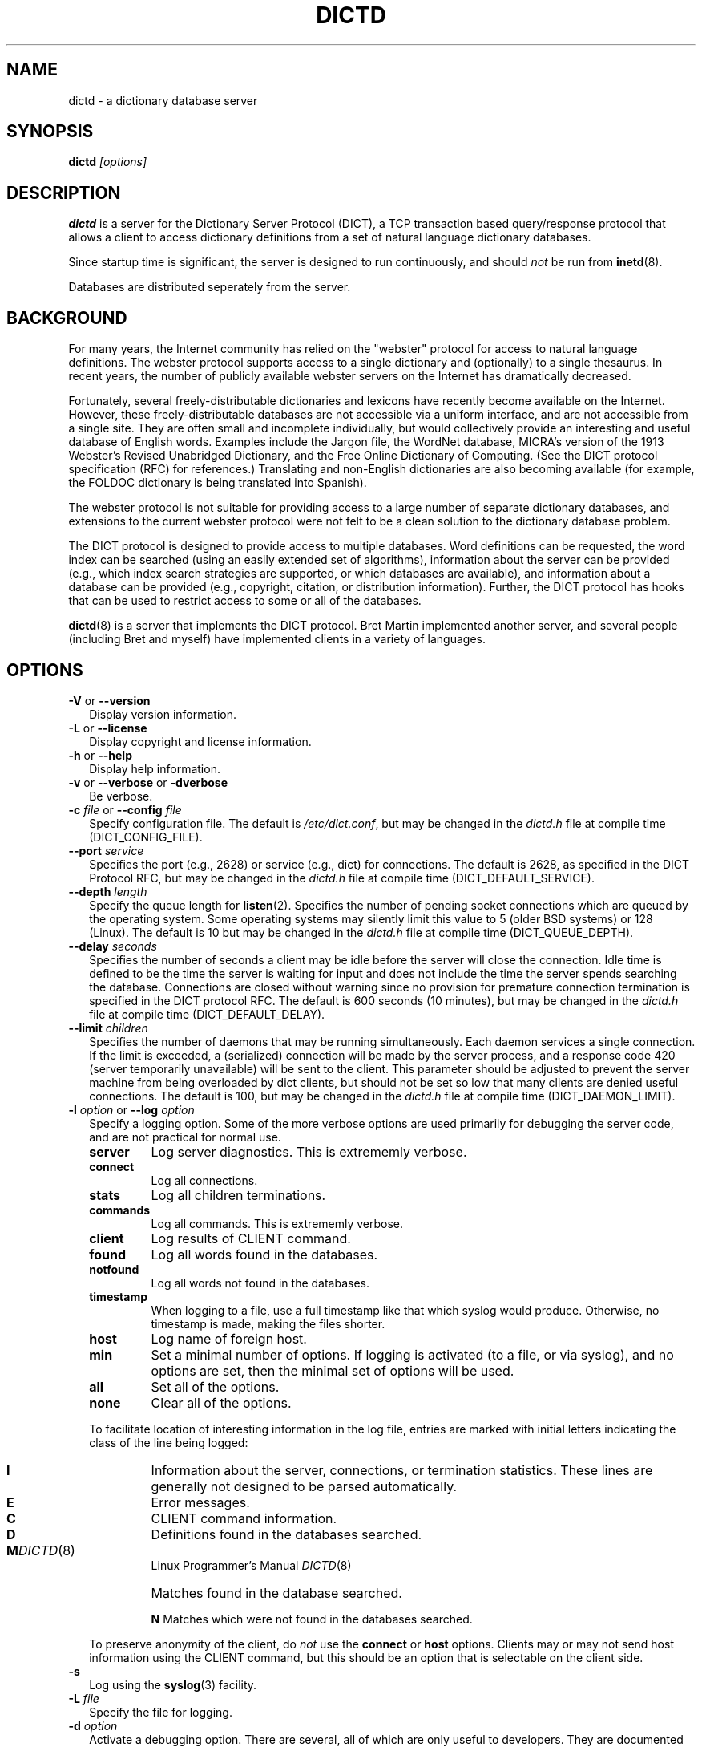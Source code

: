.\" dictd.1 -- 
.\" Created: Mon Mar 10 16:10:03 1997 by faith@cs.unc.edu
.\" Revised: Sun Jun 22 20:54:02 1997 by faith@acm.org
.\" Copyright 1997 Rickard E. Faith (faith@cs.unc.edu)
.\" 
.\" Permission is granted to make and distribute verbatim copies of this
.\" manual provided the copyright notice and this permission notice are
.\" preserved on all copies.
.\" 
.\" Permission is granted to copy and distribute modified versions of this
.\" manual under the conditions for verbatim copying, provided that the
.\" entire resulting derived work is distributed under the terms of a
.\" permission notice identical to this one
.\" 
.\" Since the Linux kernel and libraries are constantly changing, this
.\" manual page may be incorrect or out-of-date.  The author(s) assume no
.\" responsibility for errors or omissions, or for damages resulting from
.\" the use of the information contained herein.  The author(s) may not
.\" have taken the same level of care in the production of this manual,
.\" which is licensed free of charge, as they might when working
.\" professionally.
.\" 
.\" Formatted or processed versions of this manual, if unaccompanied by
.\" the source, must acknowledge the copyright and authors of this work.
.\" 
.TH DICTD 8 "29 July 1997" "" "Linux Programmer's Manual"
.SH "NAME"
dictd - a dictionary database server
.SH "SYNOPSIS"
.BI dictd " [options]"
.SH "DESCRIPTION"
.B dictd
is a server for the Dictionary Server Protocol (DICT), a TCP transaction
based query/response protocol that allows a client to access dictionary
definitions from a set of natural language dictionary databases.
.P
Since startup time is significant, the server is designed to run
continuously, and should
.I not
be run from
.BR inetd (8).
.P
Databases are distributed seperately from the server.
.SH "BACKGROUND"
For many years, the Internet community has relied on the "webster" protocol
for access to natural language definitions.  The webster protocol supports
access to a single dictionary and (optionally) to a single thesaurus.  In
recent years, the number of publicly available webster servers on the
Internet has dramatically decreased.
.P
Fortunately, several freely-distributable dictionaries and lexicons have
recently become available on the Internet.  However, these
freely-distributable databases are not accessible via a uniform interface,
and are not accessible from a single site.  They are often small and
incomplete individually, but would collectively provide an interesting and
useful database of English words.  Examples include the Jargon file, the
WordNet database, MICRA's version of the 1913 Webster's Revised Unabridged
Dictionary, and the Free Online Dictionary of Computing.  (See the DICT
protocol specification (RFC) for references.)  Translating and non-English
dictionaries are also becoming available (for example, the FOLDOC
dictionary is being translated into Spanish).
.P
The webster protocol is not suitable for providing access to a large
number of separate dictionary databases, and extensions to the current
webster protocol were not felt to be a clean solution to the
dictionary database problem.
.P
The DICT protocol is designed to provide access to multiple databases.
Word definitions can be requested, the word index can be searched
(using an easily extended set of algorithms), information about the
server can be provided (e.g., which index search strategies are
supported, or which databases are available), and information about a
database can be provided (e.g., copyright, citation, or distribution
information).  Further, the DICT protocol has hooks that can be used
to restrict access to some or all of the databases.
.P
.BR dictd (8)
is a server that implements the DICT protocol.  Bret Martin implemented
another server, and several people (including Bret and myself) have
implemented clients in a variety of languages.
.SH "OPTIONS"
.TP 2
.BR \-V " or " \-\-version
Display version information.
.TP
.BR \-L " or " \-\-license
Display copyright and license information.
.TP
.BR \-h " or " \-\-help
Display help information.
.TP
.BR \-v " or " \-\-verbose " or " " \-dverbose"
Be verbose.
.TP
.BI \-c " file\fR or "  \-\-config " file"
Specify configuration file.  The default is
.IR /etc/dict.conf ,
but may be changed in the
.I dictd.h
file at compile time (DICT_CONFIG_FILE).
.TP
.BI \-\-port " service"
Specifies the port (e.g., 2628) or service (e.g., dict) for connections.
The default is 2628, as specified in the DICT Protocol RFC, but may be
changed in the
.I dictd.h
file at compile time (DICT_DEFAULT_SERVICE).
.TP
.BI \-\-depth " length"
Specify the queue length for
.BR listen (2).
Specifies the number of pending socket connections which are queued by the
operating system.  Some operating systems may silently limit this value to
5 (older BSD systems) or 128 (Linux).  The default is 10 but may be changed
in the
.I dictd.h
file at compile time (DICT_QUEUE_DEPTH).
.TP
.BI \-\-delay " seconds"
Specifies the number of seconds a client may be idle before the server will
close the connection.  Idle time is defined to be the time the server is
waiting for input and does not include the time the server spends searching
the database.  Connections are closed without warning since no provision
for premature connection termination is specified in the DICT protocol
RFC.  The default is 600 seconds (10 minutes), but may be changed in the
.I dictd.h
file at compile time (DICT_DEFAULT_DELAY).
.TP
.BI \-\-limit " children"
Specifies the number of daemons that may be running simultaneously.  Each
daemon services a single connection.  If the limit is exceeded, a
(serialized) connection will be made by the server process, and a response
code 420 (server temporarily unavailable) will be sent to the client.  This
parameter should be adjusted to prevent the server machine from being
overloaded by dict clients, but should not be set so low that many clients
are denied useful connections. The default is 100, but may be changed in
the
.I dictd.h
file at compile time (DICT_DAEMON_LIMIT).
.TP
.BI \-l " option\fR or " \-\-log " option"
Specify a logging option.  Some of the more verbose options are used
primarily for debugging the server code, and are not practical for normal
use.
.RS
.TP
.B server
Log server diagnostics.  This is extrememly verbose.
.TP
.B connect
Log all connections.
.TP
.B stats
Log all children terminations.
.TP
.B commands
Log all commands.  This is extrememly verbose.
.TP
.B client
Log results of CLIENT command.
.TP
.B found
Log all words found in the databases.
.TP
.B notfound
Log all words not found in the databases.
.TP
.B timestamp
When logging to a file, use a full timestamp like that which syslog would
produce.  Otherwise, no timestamp is made, making the files shorter.
.TP
.B host
Log name of foreign host.
.TP
.B min
Set a minimal number of options.  If logging is activated (to a file, or
via syslog), and no options are set, then the minimal set of options will
be used.
.TP
.B all
Set all of the options.
.TP
.B none
Clear all of the options.
.P
To facilitate location of interesting information in the log file, entries
are marked with initial letters indicating the class of the line being
logged:
.TP
.B I
Information about the server, connections, or termination statistics.
These lines are generally not designed to be parsed automatically.
.TP
.B E
Error messages.
.TP
.B C
CLIENT command information.
.TP
.B D
Definitions found in the databases searched.
.TP
.B M
Matches found in the database searched.
.PT
.B N
Matches which were not found in the databases searched.
.P
To preserve anonymity of the client, do
.I not
use the
.B connect
or
.B host
options.  Clients may or may not send host information using the CLIENT
command, but this should be an option that is selectable on the client
side.
.RE
.TP
.B \-s
Log using the
.BR syslog (3)
facility.
.TP
.BI \-L " file"
Specify the file for logging.
.TP
.BI \-d " option"
Activate a debugging option.  There are several, all of which are only
useful to developers.  They are documented here for completeness.  A list
can be obtained interactively by using
.B \-d
with an illegal option.
.RS
.TP
.B verbose
The same as
.BR \-v " or " \-\-verbose .
Adds verbosity to other options.
.TP
.B scan
Debug the scanner for the configuration file.
.TP
.B parse
Debug the parser for the configuration file.
.TP
.B search
Debug the character folding and binary search routines.
.TP
.B init
Report database initialization.
.TP
.B port
Log client-side port number to the log file.
.TP
.B lev
Debug Levenshtein search algorithm.
.TP
.B auth
Debug the authorization routines.
.TP
.B nodetach
Do not detach as a background process.  Implies that a copy of the log
file will appear on the standard outout.
.TP
.B nofork
Do not fork daemons to service requests.  Be a single-threaded server.
This option implies
.BR nodetach ,
and is most useful for using a debugger to find the point at which daemon
processes are dumping core.
.RE
.SH "CONFIGURATION FILE"
The configuration file defaults to
.IR /etc/dict.conf ,
but can be specified on the command line with the
.B \-c
option (see above).  The configuration file has four distinct sections.
At this time, each section must appear in the specified order, although
only the Database section is required.
.TP
.B Syntax
The following keywords are valid in a configuration file: access, allow,
deby, group, database, data, index, filter, prefilter, postfilter, name,
user, authonly, site.  Keywords are case sensitive.  String arguments that
contain spaces should be surrounded by double quotes.  Without quoting,
strings may contain alphanumeric characters and _, -, ., and *, but not
spaces.  Strings must be on a single line and cannot be continued between
lines.  Comments start with # and extend to the end of the line.
.TP
.B Access Specification
Access specifications may occur in the Access Section or in the Database
Section.  The access specification will be described here.
.P
.RS
For allow, deny, and authonly, a star (*) may be used as a wild card that
matches any number of characters.  A question mark (?) may be used as a
wildcard that matches a single character.  For example, 10.0.0.* and *.edu
are valid strings.
.P
The syntax is as follows:
.RS
.TP
.BI allow " string"
The string specifies a domain name or IP address which is allows access the
server (in the Access Section) or to a database (in the Database Section).
.TP
.BI deny " string"
The string specifies a domain name or IP address which is denies access to
the server (in the Access Section) or to a database (in the Database
Section).  Note that if reverse DNS is not working, then only the IP number
will be checked.  Therefore, it is essential to deny networks based on IP
number, since a denial based on domain name may not always be checked.
.TP
.BI authonly " string"
This form is only useful in the Access Section.  The string specifies a
domain name or IP address which is allowed access to the server but not to
any of the databases.  All commands are valid except DEFINE, MATCH, and
SHOW DB.  More specifically AUTH is a valid command, and commands which
access the databases are not allowed.
.TP
.BI user "string"
This form is only useful in the Database Section.  The string specifies a
username that is allowed to access this database after a successful AUTH
command is executed.
.RE
.RE
.TP
.BI site " string"
Used to specify the filename for the site information file, a flat text
file which will be displayed in response to the SHOW SERVER command.  This
section, if present, must be first.
.TP
.BI "access {" " access specification " "}"
This section, the second if the Site Section is present, contiains access
restrictions for the server and all of the databases collectively.
Per-database control is specified in the Database Section
.TP
.BI database " string " "{ " "database specification " "}"
This section is required.  The string specifies the name of the database
(e.g., wn or web1913).  The database specification describes the database:
.RS
.TP
.BI data " string"
Specifies the filename for the flat text database.
.TP
.BI index " string"
Specifies the filename for the index file.
.TP
.BI prefilter " string"
Specifies the  prefilter command.  When  a chunk of the compressed database
is  read, it will be filtered  with  this filter before being decompressed.
This may be  used to provide  some additional compression  that knows about
the data and can provide better compression than the LZ77 algorithm used by
zlib.
.TP
.BI postfilter " string"
Specifies the postfilter command.  When a chunk of the compressed database
is read, it will be filtered with this filter before the offset and length
for the entry are used to access data.  This is provided for symmetry with
the prefilter command, and may also be useful for providing additional
database compression.
.TP
.BI filter " string"
Specifies the filter command.  After the entry is extracted from the
database, it will be filtered with this filter.  This may be used to
provide formatting for the entry (e.g., for html).
.B Warning:
This is not currently implemented.
.TP
.BI name " string"
Specifies the short name of the database (e.g., "1913 Webster's").  If the
string begins with @, then it specifies the headword to look up in the
dictionary to fine the short name of the database.  The default is
"@00-database-short", but this may be changed in the
.TP
.BI "access {" " access specification " "}"
Used to restrict access to this particular database.
.I dictd.h
file at compile time (DICT_SHORT_ENTRY_NAME).
.RE
.TP
.BI user " string" " string"
The first string specifies the username, and the second string specifies
the shared secret for this username.  When the AUTH command is used, the
client will provide the username and a hashed version of the shared
secret.  If the shared secret matches, the user is said to have
authenticated, and will have access to databases whose access
specifications allow that user (by name, or by wildcard).  If present, this
section must appear last in the configuration file.  There may be many user
entries.  The shared secret should be kept secret, as anyone who has access
to it can access the shared databases (assuming access is not denied by
domain name).
.SH "DETERMINATION OF ACCESS LEVEL"
When a client connects, the global access specification is scanned, in
order, until a specification matches.  If no access specification exists,
all access is allowed (e.g., the action is the same as if "allow *" was the
only item in the specification).  For each item, both the hostname and IP
are checked. For example, consider the following access specification:
.RS
allow 10.42.*
authonly *.edu
deny *
.RE
With this specification, all clients in the 10.42 network will be allowed
access to unrestricted databases; all clients from *.edu sites will be
allowed to authenticate, but will be denied access to all databases, even
those which are otherwise unrestricted; and all other clients will have
their connection terminated immediately.  The 10.42 network clients can
send an AUTH command and gain access to restricted databases.  The *.edu
clients must send an AUTH command to gain access to any databases,
restricted or unrestricted.
.P
When the AUTH command is sent, the access list for each database is
scanned, in order, just as the global access list is scanned.  However,
after authentication, the client has an assocciated username.  For example,
consider the following access specification:
.RS
user u1
deny *.com
user u2
allow *
.RE
If the client authenticated as u1, then the client will have access to this
database, even if the client comes from a *.com site.  In contrast, if the
client authenticated as u2, the client will only have access if it does not
come from a *.com site.  In this case, the "user u2" is redundant, since
that client would also match "allow *".
.P
.B Warning:
Checks are performed for domain names and for IP addresses.  However, if
reverse DNS for a specific site is not working, it is possible that a
domain name may not be available for checking.  Make sure that all denials
use IP addresses.  (And consider a future enhancement: if a domain name is
not available, should denials that depend on a domain name match anything?
This is the more conservative viewpoint, but it is not currently
implemented.)
.SH "SEARCH ALGORITHMS"
The DICT standard specifies a few search algorithms that must be
implemented, and permits others to be supported on a server-dependent
basis.  The following search strategies are supported by this server.  Note
that
.I all
strategies are case insensitive.  Most ignore non-alphanumeric,
non-whitespace characters.
.TP
.B exact
An exact match.  This algorithm uses a binary search and is one of the
fastest search algorithms available.
.TP
.B prefix
Prefix match.  This algorithm also uses a binary search and is very fast.
.TP
.B substring
Match a substring anywhere in the headword.  This search strategy uses a
modified Boyer-Moore-Horspool algorithm.  Since it must search the whole
index file, it is not as fast as the exact and prefix matches.
.TP
.B suffix
Suffix match.  This search strategy also uses a modified
Boyer-Moore-Horspool algorithm, and is as fast as the substring search.
.TP
.B re
POSIX 1003.2 (modern) regular expression search.  Modern regular
expressions are the ones used by
.BR egrep (1).
These regular expressions allow predefined character classes (e.g.,
[[:alnum:]], [[:alpha:]], [[:digit:]], and [[:xdigit:]] are useful for this
application); uses * to match a sequence 0 or more matches of the previous
atom; uses + to match a sequence of 1 or more matches of the previous atom;
uses ? to match a sequence of 0 or 1 matches of the prevous atom; used ^ to
match the beginning of a word, uses $ to match the end of a word, and
allows nested subexpression and alternation with () and |.  For example,
"(foo|bar)" matches all words that contain either "foo" or "bar".  To match
these special characters, they must be quoted with two backslashes (due to
the quoting characteristics of the server).
.B Warning:
Regular expression matches can take 10 to 300 times longer than substring
matches.  On a busy server, with many databases, this can required more
than 5 minutes of waiting time, depending on the complexity of the regular
expression.
.TP
.B regexp
Old (basic) regular expressions.  These regular expressions don't support
|, +, or ?.  Groups use escaped parentheses.  While modern regular
expressions are generally easier to use, basic regular expressions have a
back reference feature.  This can be used to match a second occurrence of
something that was already matched.  For example, the following expression
finds all words that begin and end with the same three letters:
.RS
.nf
    ^\\\\(...\\\\).*\\\\1$
.fi
.P
Note the use of the double backslashes to escape the special characters.
This is required by the DICT protocol string specification (a single
backslash quotes the next character -- we use two to get a single backslash
through to the regular expression engine).
.B Warning:
Note that the use of backtracking is even slower than the use of general
regular expressions.
.RE
.TP
.B soundex
The Soundex algorithm, a classic algorithm for finding words that sound
similar to each other.  The algorithm encodes each word using the first
letter of the word and up to three digits.  Since the first letter is
known, this search is relatively fast, and it sometimes good for correcting
spelling errors when the Levenshtein algorithm doesn't help.
.TP
.B lev
The Levenshtein algorithm (string edit distance of one).  This algorithm
searches for all words which are within an edit distance of one from the
target word.  An "edit" means an insertion, deletion, or transposition.
This is a rapid algorithm for correcting spelling errors, since many
spelling errors are within a Levenshtein distance of one from the oroginal
word.
.SH "DATABASE FORMAT"
Databases for
.B dictd
are distributed separately.  A database consists of two files.  One is a
flat text file, the other in the index.
.P
The flat text file contains dictionary entries (or any other suitable
data), and the index contains tab-delimited tuples consisting of the
headword, the byte offset at which this entry begins in the flat text file,
and the length of the entry in bytes.  The offset and length are encoded
using base 64 encoding using the 64-character subset of International
Alphabet IA5 discussed in RFC 1421 (printeable encoding) and RFC 1522
(base64 MIME).  Encoding the offsets in base 64 saves considerable space
when compared with the usual base 10 encoding, while still permitting tab
characters (ASCII 9) to be used for delimiting fields in a record.  Each
record ends with a newline (ASCII 10), so the index file is human readable.
.P
The flat text file may be compressed using
.BR gzip (1)
(not recommended) or
.BR dictzip (1)
(highly recommended).  Optimal speed will be obtained using an uncompressed
file.  However, the
.B gzip
compression algorithm works very well on plain text, and can result in
space savings typically between 60 and 80%.  Using a file compressed with
.BR gzip (1)
is not recommended, however, because random access on the file can only be
accomplished by serially decompressing the whole file, a process which is
prohibitively slow.
.BR dictzip (1)
uses the same compression algorithm and file format as does
.BR gzip (1),
but provides a table that can be used to randomly access compressed blocks
in the file.  The use of 50-64kB blocks for compression typically degrades
compression by less than 10%, while maintaining acceptable random access
capabilities for all data in the file.  As an added benefit, files
compressed with
.BR dictzip (1)
can be decompressed with
.BR gzip (1)
or
.BR zcat (1).
(Note: recompressing a
.BR dictzip 'd
file using, for example,
.BR znew (1)
will destroy the random access characteristics of the file.  Always
compress data files using
.BR dictzip (1).)
.SH "ACKNOWLEDGEMENTS"
Special thanks to Jean-loup Gailly and Mark Adler for writing the zlib
general purpose data compression library.  The version contained with
.B dictd
is not necessarily an original version and
.BR "may have been modified" ,
although any modifications are probably trivial.  The key features of the
.B dictzip
random-access compression algorithm utilize a documented extension of the
gzip format, and do not require any modifications to zlib.  For more
information on zlib, please see the zlib home page at
.IR http://quest.jpl.nasa.gov/zlib/ .
.P
Special thanks to Henry Spencer for his regex package.  The package
contained with
.B dictd
is not necessarily an original version and
.B may have been modified.
For more information on regex, please see
.IR ftp://zoo.toronto.edu/pub/regex.shar .
.SH "COPYING"
The main source files for the
.B dictd
server and the
.B dictzip
compression program were written by Rik Faith (faith@cs.unc.edu) and are
distributed under the terms of the GNU General Public License.
.P
The main libraries used by these programs (zlib, regex, libmaa) are
distributed under different terms, so you may be able to use the libraries
for applications which are incompatible with the GPL -- please see the
copyright notices and license information that come with the libraries for
more information, and consult with your attorney to resolve these issues.
.SH "BUGS"
The substring, suffix, and regular expression searches do not ignore
non-whitespace, non-alphanumeric characters as do the other searches.  In
practice, this isn't much of a problem.
.SH "FILES"
.I /etc/dictd.conf
.br
.I /usr/lib/dictd
.SH "SEE ALSO"
.BR dict (1),
.BR dictzip (1),
.BR gunzip (1),
.BR zcat (1),
.BR webster (1)
